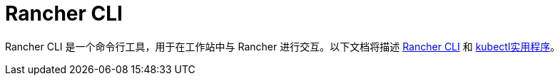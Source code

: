 = Rancher CLI

Rancher CLI 是一个命令行工具，用于在工作站中与 Rancher 进行交互。以下文档将描述 xref:rancher-cli.adoc[Rancher CLI] 和 xref:kubectl-utility.adoc[kubectl实用程序]。
